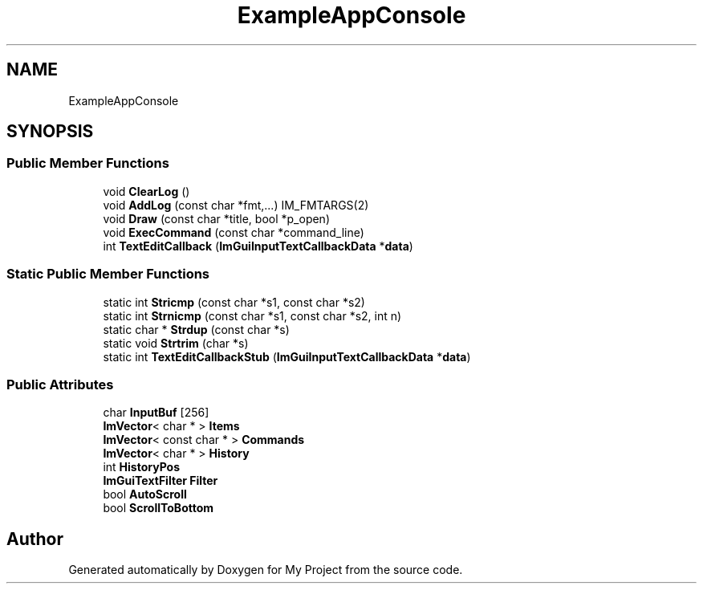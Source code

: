 .TH "ExampleAppConsole" 3 "Wed Feb 1 2023" "Version Version 0.0" "My Project" \" -*- nroff -*-
.ad l
.nh
.SH NAME
ExampleAppConsole
.SH SYNOPSIS
.br
.PP
.SS "Public Member Functions"

.in +1c
.ti -1c
.RI "void \fBClearLog\fP ()"
.br
.ti -1c
.RI "void \fBAddLog\fP (const char *fmt,\&.\&.\&.) IM_FMTARGS(2)"
.br
.ti -1c
.RI "void \fBDraw\fP (const char *title, bool *p_open)"
.br
.ti -1c
.RI "void \fBExecCommand\fP (const char *command_line)"
.br
.ti -1c
.RI "int \fBTextEditCallback\fP (\fBImGuiInputTextCallbackData\fP *\fBdata\fP)"
.br
.in -1c
.SS "Static Public Member Functions"

.in +1c
.ti -1c
.RI "static int \fBStricmp\fP (const char *s1, const char *s2)"
.br
.ti -1c
.RI "static int \fBStrnicmp\fP (const char *s1, const char *s2, int n)"
.br
.ti -1c
.RI "static char * \fBStrdup\fP (const char *s)"
.br
.ti -1c
.RI "static void \fBStrtrim\fP (char *s)"
.br
.ti -1c
.RI "static int \fBTextEditCallbackStub\fP (\fBImGuiInputTextCallbackData\fP *\fBdata\fP)"
.br
.in -1c
.SS "Public Attributes"

.in +1c
.ti -1c
.RI "char \fBInputBuf\fP [256]"
.br
.ti -1c
.RI "\fBImVector\fP< char * > \fBItems\fP"
.br
.ti -1c
.RI "\fBImVector\fP< const char * > \fBCommands\fP"
.br
.ti -1c
.RI "\fBImVector\fP< char * > \fBHistory\fP"
.br
.ti -1c
.RI "int \fBHistoryPos\fP"
.br
.ti -1c
.RI "\fBImGuiTextFilter\fP \fBFilter\fP"
.br
.ti -1c
.RI "bool \fBAutoScroll\fP"
.br
.ti -1c
.RI "bool \fBScrollToBottom\fP"
.br
.in -1c

.SH "Author"
.PP 
Generated automatically by Doxygen for My Project from the source code\&.
